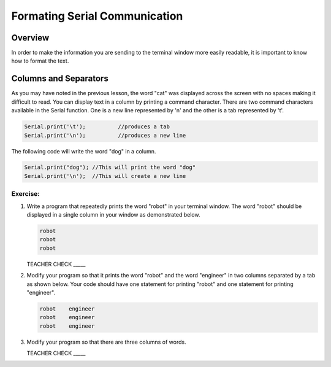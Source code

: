 Formating Serial Communication
==============================

Overview
--------

In order to make the information you are sending to the terminal window more easily readable, it is important to know how to format the text.

Columns and Separators
---------------------

As you may have noted in the previous lesson, the word "cat" was displayed across the screen with no spaces making it difficult to read. You can display text in a column by printing a command character. There are two command characters available in the Serial function. One is a new line represented by '\n' and the other is a tab represented by '\t'. 

.. code-block:: c

   Serial.print('\t');		//produces a tab
   Serial.print('\n');		//produces a new line
   
The following code will write the word "dog" in a column. 

.. code-block:: c

   Serial.print("dog"); //This will print the word "dog"
   Serial.print('\n');  //This will create a new line
   
Exercise:
~~~~~~~~~

#. Write a program that repeatedly prints the word "robot" in your terminal window. The word "robot" should be displayed in a single column in your window as demonstrated below.

   .. code-block:: c

      robot
      robot
      robot

   TEACHER CHECK \_\_\_\_\_

#. Modify your program so that it prints the word "robot" and the word "engineer" in two columns separated by a tab as shown below. Your code should have one statement for printing "robot" and one statement for printing "engineer".  

   .. code-block:: c

      robot    engineer
      robot    engineer
      robot    engineer
   
#. Modify your program so that there are three columns of words.

   TEACHER CHECK \_\_\_\_\_
